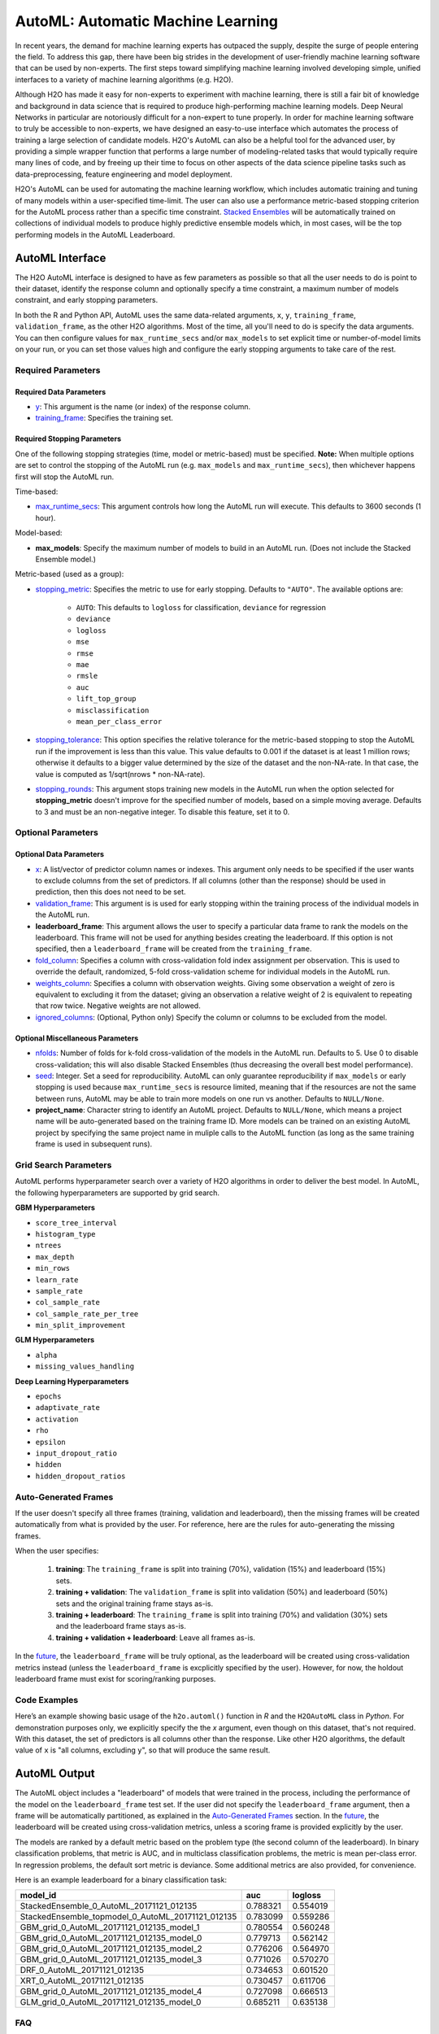 AutoML: Automatic Machine Learning
==================================

In recent years, the demand for machine learning experts has outpaced the supply, despite the surge of people entering the field.  To address this gap, there have been big strides in the development of user-friendly machine learning software that can be used by non-experts.  The first steps toward simplifying machine learning involved developing simple, unified interfaces to a variety of machine learning algorithms (e.g. H2O).

Although H2O has made it easy for non-experts to experiment with machine learning, there is still a fair bit of knowledge and background in data science that is required to produce high-performing machine learning models.  Deep Neural Networks in particular are notoriously difficult for a non-expert to tune properly.  In order for machine learning software to truly be accessible to non-experts, we have designed an easy-to-use interface which automates the process of training a large selection of candidate models.  H2O's AutoML can also be a helpful tool for the advanced user, by providing a simple wrapper function that performs a large number of modeling-related tasks that would typically require many lines of code, and by freeing up their time to focus on other aspects of the data science pipeline tasks such as data-preprocessing, feature engineering and model deployment.

H2O's AutoML can be used for automating the machine learning workflow, which includes automatic training and tuning of many models within a user-specified time-limit.  The user can also use a performance metric-based stopping criterion for the AutoML process rather than a specific time constraint.  `Stacked Ensembles <http://docs.h2o.ai/h2o/latest-stable/h2o-docs/data-science/stacked-ensembles.html>`__ will be automatically trained on collections of individual models to produce highly predictive ensemble models which, in most cases, will be the top performing models in the AutoML Leaderboard.  


AutoML Interface
----------------

The H2O AutoML interface is designed to have as few parameters as possible so that all the user needs to do is point to their dataset, identify the response column and optionally specify a time constraint, a maximum number of models constraint, and early stopping parameters. 

In both the R and Python API, AutoML uses the same data-related arguments, ``x``, ``y``, ``training_frame``, ``validation_frame``, as the other H2O algorithms.  Most of the time, all you'll need to do is specify the data arguments. You can then configure values for ``max_runtime_secs`` and/or ``max_models`` to set explicit time or number-of-model limits on your run, or you can set those values high and configure the early stopping arguments to take care of the rest.  

Required Parameters
~~~~~~~~~~~~~~~~~~~

Required Data Parameters
''''''''''''''''''''''''

- `y <data-science/algo-params/y.html>`__: This argument is the name (or index) of the response column. 

- `training_frame <data-science/algo-params/training_frame.html>`__: Specifies the training set. 

Required Stopping Parameters
''''''''''''''''''''''''''''

One of the following stopping strategies (time, model or metric-based) must be specified.  **Note:** When multiple options are set to control the stopping of the AutoML run (e.g. ``max_models`` and ``max_runtime_secs``), then whichever happens first will stop the AutoML run.

Time-based:

- `max_runtime_secs <data-science/algo-params/max_runtime_secs.html>`__: This argument controls how long the AutoML run will execute. This defaults to 3600 seconds (1 hour).

Model-based:

- **max_models**: Specify the maximum number of models to build in an AutoML run. (Does not include the Stacked Ensemble model.) 

Metric-based (used as a group):

-  `stopping_metric <data-science/algo-params/stopping_metric.html>`__: Specifies the metric to use for early stopping. Defaults to ``"AUTO"``.  The available options are:

    - ``AUTO``: This defaults to ``logloss`` for classification, ``deviance`` for regression
    - ``deviance``
    - ``logloss``
    - ``mse``
    - ``rmse``
    - ``mae``
    - ``rmsle``
    - ``auc``
    - ``lift_top_group``
    - ``misclassification``
    - ``mean_per_class_error``

-  `stopping_tolerance <data-science/algo-params/stopping_tolerance.html>`__: This option specifies the relative tolerance for the metric-based stopping to stop the AutoML run if the improvement is less than this value. This value defaults to 0.001 if the dataset is at least 1 million rows; otherwise it defaults to a bigger value determined by the size of the dataset and the non-NA-rate.  In that case, the value is computed as 1/sqrt(nrows * non-NA-rate).

- `stopping_rounds <data-science/algo-params/stopping_rounds.html>`__: This argument stops training new models in the AutoML run when the option selected for **stopping_metric** doesn't improve for the specified number of models, based on a simple moving average. Defaults to 3 and must be an non-negative integer.  To disable this feature, set it to 0. 


Optional Parameters
~~~~~~~~~~~~~~~~~~~

Optional Data Parameters
''''''''''''''''''''''''

- `x <data-science/algo-params/x.html>`__: A list/vector of predictor column names or indexes.  This argument only needs to be specified if the user wants to exclude columns from the set of predictors.  If all columns (other than the response) should be used in prediction, then this does not need to be set.

- `validation_frame <data-science/algo-params/validation_frame.html>`__: This argument is is used for early stopping within the training process of the individual models in the AutoML run.  

- **leaderboard_frame**: This argument allows the user to specify a particular data frame to rank the models on the leaderboard. This frame will not be used for anything besides creating the leaderboard. If this option is not specified, then a ``leaderboard_frame`` will be created from the ``training_frame``.

- `fold_column <data-science/algo-params/fold_column.html>`__: Specifies a column with cross-validation fold index assignment per observation. This is used to override the default, randomized, 5-fold cross-validation scheme for individual models in the AutoML run.

- `weights_column <data-science/algo-params/weights_column.html>`__: Specifies a column with observation weights. Giving some observation a weight of zero is equivalent to excluding it from the dataset; giving an observation a relative weight of 2 is equivalent to repeating that row twice. Negative weights are not allowed.

-  `ignored_columns <data-science/algo-params/ignored_columns.html>`__: (Optional, Python only) Specify the column or columns to be excluded from the model. 

Optional Miscellaneous Parameters
'''''''''''''''''''''''''''''''''

- `nfolds <data-science/algo-params/nfolds.html>`__:  Number of folds for k-fold cross-validation of the models in the AutoML run. Defaults to 5. Use 0 to disable cross-validation; this will also disable Stacked Ensembles (thus decreasing the overall best model performance).

- `seed <data-science/algo-params/seed.html>`__: Integer. Set a seed for reproducibility. AutoML can only guarantee reproducibility if ``max_models`` or early stopping is used because ``max_runtime_secs`` is resource limited, meaning that if the resources are not the same between runs, AutoML may be able to train more models on one run vs another.  Defaults to ``NULL/None``.

- **project_name**: Character string to identify an AutoML project. Defaults to ``NULL/None``, which means a project name will be auto-generated based on the training frame ID.  More models can be trained on an existing AutoML project by specifying the same project name in muliple calls to the AutoML function (as long as the same training frame is used in subsequent runs).


Grid Search Parameters
~~~~~~~~~~~~~~~~~~~~~~

AutoML performs hyperparameter search over a variety of H2O algorithms in order to deliver the best model. In AutoML, the following hyperparameters are supported by grid search.

**GBM Hyperparameters**

-  ``score_tree_interval``
-  ``histogram_type``
-  ``ntrees``
-  ``max_depth``
-  ``min_rows``
-  ``learn_rate``
-  ``sample_rate``
-  ``col_sample_rate``
-  ``col_sample_rate_per_tree``
-  ``min_split_improvement``

**GLM Hyperparameters**

-  ``alpha``
-  ``missing_values_handling``

**Deep Learning Hyperparameters**

-  ``epochs``
-  ``adaptivate_rate``
-  ``activation``
-  ``rho``
-  ``epsilon``
-  ``input_dropout_ratio``
-  ``hidden``
-  ``hidden_dropout_ratios``


Auto-Generated Frames
~~~~~~~~~~~~~~~~~~~~~

If the user doesn't specify all three frames (training, validation and leaderboard), then the missing frames will be created automatically from what is provided by the user.  For reference, here are the rules for auto-generating the missing frames.

When the user specifies:

   1. **training**:  The ``training_frame`` is split into training (70%), validation (15%) and leaderboard (15%) sets.
   2. **training + validation**: The ``validation_frame`` is split into validation (50%) and leaderboard (50%) sets and the original training frame stays as-is.
   3. **training + leaderboard**: The ``training_frame`` is split into training (70%) and validation (30%) sets and the leaderboard frame stays as-is.
   4. **training + validation + leaderboard**: Leave all frames as-is.

In the `future <https://0xdata.atlassian.net/browse/PUBDEV-5071>`__, the ``leaderboard_frame`` will be truly optional, as the leaderboard will be created using cross-validation metrics instead (unless the ``leaderboard_frame`` is excplicitly specified by the user).  However, for now, the holdout leaderboard frame must exist for scoring/ranking purposes.

Code Examples
~~~~~~~~~~~~~

Here’s an example showing basic usage of the ``h2o.automl()`` function in *R* and the ``H2OAutoML`` class in *Python*.  For demonstration purposes only, we explicitly specify the the `x` argument, even though on this dataset, that's not required.  With this dataset, the set of predictors is all columns other than the response.  Like other H2O algorithms, the default value of ``x`` is "all columns, excluding ``y``", so that will produce the same result.

.. example-code::
   .. code-block:: r

    library(h2o)

    h2o.init()

    # Import a sample binary outcome train/test set into H2O
    train <- h2o.importFile("https://s3.amazonaws.com/erin-data/higgs/higgs_train_10k.csv")
    test <- h2o.importFile("https://s3.amazonaws.com/erin-data/higgs/higgs_test_5k.csv")

    # Identify predictors and response
    y <- "response"
    x <- setdiff(names(train), y)

    # For binary classification, response should be a factor
    train[,y] <- as.factor(train[,y])
    test[,y] <- as.factor(test[,y])

    aml <- h2o.automl(x = x, y = y, 
                      training_frame = train,
                      leaderboard_frame = test,
                      max_runtime_secs = 30)

    # View the AutoML Leaderboard
    lb <- aml@leaderboard
    lb

    #                                             model_id      auc  logloss
    #  1          StackedEnsemble_0_AutoML_20171121_012135 0.788321 0.554019
    #  2 StackedEnsemble_topmodel_0_AutoML_20171121_012135 0.783099 0.559286
    #  3         GBM_grid_0_AutoML_20171121_012135_model_1 0.780554 0.560248
    #  4         GBM_grid_0_AutoML_20171121_012135_model_0 0.779713 0.562142
    #  5         GBM_grid_0_AutoML_20171121_012135_model_2 0.776206 0.564970
    #  6         GBM_grid_0_AutoML_20171121_012135_model_3 0.771026 0.570270

    #  [10 rows x 3 columns] 

    # The leader model is stored here
    aml@leader


    # If you need to generate predictions on a test set, you can make 
    # predictions directly on the `"H2OAutoML"` object, or on the leader 
    # model object directly

    pred <- h2o.predict(aml, test)  # predict(aml, test) also works

    # or:
    pred <- h2o.predict(aml@leader, test)



   .. code-block:: python

    import h2o
    from h2o.automl import H2OAutoML

    h2o.init()

    # Import a sample binary outcome train/test set into H2O
    train = h2o.import_file("https://s3.amazonaws.com/erin-data/higgs/higgs_train_10k.csv")
    test = h2o.import_file("https://s3.amazonaws.com/erin-data/higgs/higgs_test_5k.csv")

    # Identify predictors and response
    x = train.columns
    y = "response"
    x.remove(y)

    # For binary classification, response should be a factor
    train[y] = train[y].asfactor()
    test[y] = test[y].asfactor()
    
    # Run AutoML for 30 seconds
    aml = H2OAutoML(max_runtime_secs = 30)
    aml.train(x = x, y = y, 
              training_frame = train, 
              leaderboard_frame = test)

    # View the AutoML Leaderboard
    lb = aml.leaderboard
    lb

    #  model_id                                                auc    logloss
    #  -------------------------------------------------  --------  ---------
    #  StackedEnsemble_0_AutoML_20171121_010846           0.786063   0.555833
    #  StackedEnsemble_topmodel_0_AutoML_20171121_010846  0.783367   0.558511
    #  GBM_grid_0_AutoML_20171121_010846_model_1          0.779242   0.562157
    #  GBM_grid_0_AutoML_20171121_010846_model_0          0.778855   0.562648
    #  GBM_grid_0_AutoML_20171121_010846_model_3          0.769666   0.572165
    #  GBM_grid_0_AutoML_20171121_010846_model_2          0.769147   0.572064
    #  XRT_0_AutoML_20171121_010846                       0.744612   0.593885
    #  DRF_0_AutoML_20171121_010846                       0.733039   0.608609
    #  GLM_grid_0_AutoML_20171121_010846_model_0          0.685211   0.635138

    #  [9 rows x 3 columns]

    # The leader model is stored here
    aml.leader


    # If you need to generate predictions on a test set, you can make 
    # predictions directly on the `"H2OAutoML"` object, or on the leader 
    # model object directly

    preds = aml.predict(test)

    # or:
    preds = aml.leader.predict(test)



AutoML Output
-------------

The AutoML object includes a "leaderboard" of models that were trained in the process, including the performance of the model on the ``leaderboard_frame`` test set.  If the user did not specify the ``leaderboard_frame`` argument, then a frame will be automatically partitioned, as explained in the `Auto-Generated Frames <#auto-generated-frames>`__ section.  In the `future <https://0xdata.atlassian.net/browse/PUBDEV-5071>`__, the leaderboard will be created using cross-validation metrics, unless a scoring frame is provided explicitly by the user.

The models are ranked by a default metric based on the problem type (the second column of the leaderboard). In binary classification problems, that metric is AUC, and in multiclass classification problems, the metric is mean per-class error. In regression problems, the default sort metric is deviance.  Some additional metrics are also provided, for convenience.

Here is an example leaderboard for a binary classification task:

+---------------------------------------------------+----------+----------+
|                                          model_id |      auc |  logloss |
+===================================================+==========+==========+
| StackedEnsemble_0_AutoML_20171121_012135          | 0.788321 | 0.554019 | 
+---------------------------------------------------+----------+----------+
| StackedEnsemble_topmodel_0_AutoML_20171121_012135 | 0.783099 | 0.559286 |
+---------------------------------------------------+----------+----------+
| GBM_grid_0_AutoML_20171121_012135_model_1         | 0.780554 | 0.560248 |
+---------------------------------------------------+----------+----------+
| GBM_grid_0_AutoML_20171121_012135_model_0         | 0.779713 | 0.562142 |
+---------------------------------------------------+----------+----------+
| GBM_grid_0_AutoML_20171121_012135_model_2         | 0.776206 | 0.564970 |
+---------------------------------------------------+----------+----------+
| GBM_grid_0_AutoML_20171121_012135_model_3         | 0.771026 | 0.570270 |
+---------------------------------------------------+----------+----------+
| DRF_0_AutoML_20171121_012135                      | 0.734653 | 0.601520 |
+---------------------------------------------------+----------+----------+
| XRT_0_AutoML_20171121_012135                      | 0.730457 | 0.611706 |
+---------------------------------------------------+----------+----------+
| GBM_grid_0_AutoML_20171121_012135_model_4         | 0.727098 | 0.666513 |
+---------------------------------------------------+----------+----------+
| GLM_grid_0_AutoML_20171121_012135_model_0         | 0.685211 | 0.635138 |
+---------------------------------------------------+----------+----------+


FAQ
~~~

-  **Which models are trained in the AutoML process?**

  The current version of AutoML trains and cross-validates a default Random Forest, an Extremely-Randomized Forest, a random grid of Gradient Boosting Machines (GBMs), a random grid of Deep Neural Nets, a fixed grid of GLMs, and then trains two Stacked Ensemble models.  One ensemble contains all the models, and the second ensemble contains just the top performing model from each algorithm class, so it's an ensemble of five base models.  The second "Top Model" ensemble is optimized for production use, since it only contains five constituent models.  More details about the hyperparamter settings for the models will be added to this page at a later date.

-  **How do I save AutoML runs?**

  Rather than saving an AutoML object itself, currently, the best thing to do is to save the models you want to keep, individually.  A utility for saving all of the models at once will be added in a future release.


Additional Information
~~~~~~~~~~~~~~~~~~~~~~

- AutoML development is tracked `here <https://0xdata.atlassian.net/issues/?filter=20700>`__. This page lists all open or in-progress AutoML JIRA tickets.
- AutoML is currently in experimental mode ("V99" in the REST API).  This means that, although unlikely, the API (REST, R, Python or otherwise) may be subject to breaking changes.
